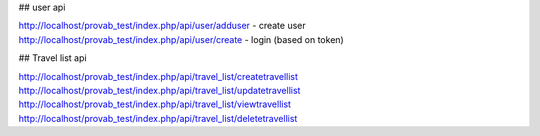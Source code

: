 ## user api

http://localhost/provab_test/index.php/api/user/adduser - create user
http://localhost/provab_test/index.php/api/user/create - login (based on token)

## Travel list api

http://localhost/provab_test/index.php/api/travel_list/createtravellist
http://localhost/provab_test/index.php/api/travel_list/updatetravellist
http://localhost/provab_test/index.php/api/travel_list/viewtravellist
http://localhost/provab_test/index.php/api/travel_list/deletetravellist

